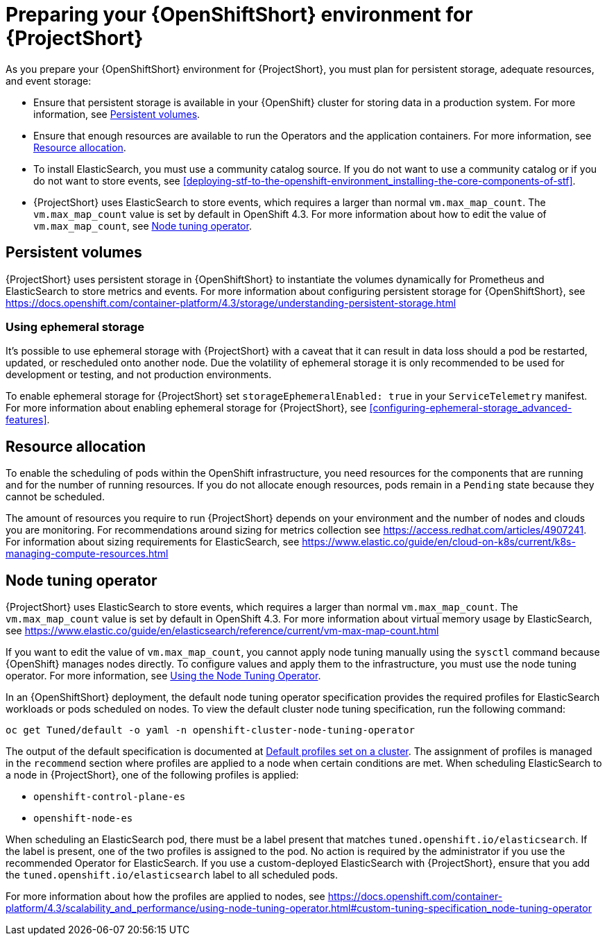 // Module included in the following assemblies:
//
// <List assemblies here, each on a new line>

// This module can be included from assemblies using the following include statement:
// include::<path>/proc_preparing-your-openshift-environment-for-stf.adoc[leveloffset=+1]

// The file name and the ID are based on the module title. For example:
// * file name: proc_doing-procedure-a.adoc
// * ID: [id='proc_doing-procedure-a_{context}']
// * Title: = Doing procedure A
//
// The ID is used as an anchor for linking to the module. Avoid changing
// it after the module has been published to ensure existing links are not
// broken.
//
// The `context` attribute enables module reuse. Every module's ID includes
// {context}, which ensures that the module has a unique ID even if it is
// reused multiple times in a guide.
//
// Start the title with a verb, such as Creating or Create. See also
// _Wording of headings_ in _The IBM Style Guide_.
[id="preparing-your-openshift-environment-for-stf_{context}"]
= Preparing your {OpenShiftShort} environment for {ProjectShort}

As you prepare your {OpenShiftShort} environment for {ProjectShort}, you must plan for persistent storage, adequate resources, and event storage:

* Ensure that persistent storage is available in your {OpenShift} cluster for storing data in a production system. For more information, see <<persistent-volumes>>.
* Ensure that enough resources are available to run the Operators and the application containers. For more information, see <<resource-allocation>>.
* To install ElasticSearch, you must use a community catalog source. If you do not want to use a community catalog or if you do not want to store events, see <<deploying-stf-to-the-openshift-environment_installing-the-core-components-of-stf>>.
* {ProjectShort} uses ElasticSearch to store events, which requires a larger than normal `vm.max_map_count`. The `vm.max_map_count` value is set by default in OpenShift 4.3. For more information about how to edit the value of `vm.max_map_count`, see <<node-tuning-operator>>.

// `vm_max_count` has been set for nodes that ElasticSearch will be scheduled to using the Node Tuning Operator. For more information, see <<node-tuning-operator>>.




[id="persistent-volumes"]
== Persistent volumes

//This is a prerequisite.
//This is something you have to do as part of your planning for your OpenShift install.

{ProjectShort} uses persistent storage in {OpenShiftShort} to instantiate the volumes dynamically for Prometheus and ElasticSearch to store metrics and events. For more information about configuring persistent storage for {OpenShiftShort}, see https://docs.openshift.com/container-platform/4.3/storage/understanding-persistent-storage.html


[id="ephemeral-storage"]
=== Using ephemeral storage

It's possible to use ephemeral storage with {ProjectShort} with a caveat that it can result in data loss should a pod be restarted, updated, or rescheduled onto another node. Due the volatility of ephemeral storage it is only recommended to be used for development or testing, and not production environments.

To enable ephemeral storage for {ProjectShort} set `storageEphemeralEnabled: true` in your `ServiceTelemetry` manifest. For more information about enabling ephemeral storage for {ProjectShort}, see <<configuring-ephemeral-storage_advanced-features>>.


[id="resource-allocation"]
== Resource allocation

To enable the scheduling of pods within the OpenShift infrastructure, you need resources for the components that are running and for the number of running resources. If you do not allocate enough resources, pods remain in a `Pending` state because they cannot be scheduled.

The amount of resources you require to run {ProjectShort} depends on your environment and the number of nodes and clouds you are monitoring. For recommendations around sizing for metrics collection see https://access.redhat.com/articles/4907241. For information about sizing requirements for ElasticSearch, see https://www.elastic.co/guide/en/cloud-on-k8s/current/k8s-managing-compute-resources.html

[id="node-tuning-operator"]
== Node tuning operator

//vm_max_count is set by default.  If you're using Opensift 4.3 don't worry. By default, it will work. If you created other types of OpenShift nodes, those nodes get listed in an inventory in OS. This has metadata, for example, what type of node is this. When you scehdule an ES process on the node, it has metata, the lable says I'm an ES. When you put that lable, OS says you're scheduling a process with this label, and when that process is scheduled on to a node, I need to adjust something on a machine. this is automatic.  When the label is present, OpenShift takes care of it.

{ProjectShort} uses ElasticSearch to store events, which requires a larger than normal `vm.max_map_count`. The `vm.max_map_count` value is set by default in OpenShift 4.3. For more information about virtual memory usage by ElasticSearch, see https://www.elastic.co/guide/en/elasticsearch/reference/current/vm-max-map-count.html

If you want to edit the value of `vm.max_map_count`, you cannot apply node tuning manually using the `sysctl` command because {OpenShift} manages nodes directly. To configure values and apply them to the infrastructure, you must use the node tuning operator. For more information, see https://docs.openshift.com/container-platform/4.3/scalability_and_performance/using-node-tuning-operator.html[Using the Node Tuning Operator].

In an {OpenShiftShort} deployment, the default node tuning operator specification provides the required profiles for ElasticSearch workloads or pods scheduled on nodes. To view the default cluster node tuning specification, run the following command:

----
oc get Tuned/default -o yaml -n openshift-cluster-node-tuning-operator
----

The output of the default specification is documented at https://docs.openshift.com/container-platform/4.3/scalability_and_performance/using-node-tuning-operator.html#custom-tuning-default-profiles-set_node-tuning-operator[Default profiles set on a cluster]. The assignment of profiles is managed in the `recommend` section where profiles are applied to a node when certain conditions are met. When scheduling ElasticSearch to a node in {ProjectShort}, one of the following profiles is applied:

* `openshift-control-plane-es`
* `openshift-node-es`

When scheduling an ElasticSearch pod, there must be a label present that matches `tuned.openshift.io/elasticsearch`. If the label is present, one of the two profiles is assigned to the pod. No action is required by the administrator if you use the recommended Operator for ElasticSearch. If you use a custom-deployed ElasticSearch with {ProjectShort}, ensure that you add the `tuned.openshift.io/elasticsearch` label to all scheduled pods.

For more information about how the profiles are applied to nodes, see https://docs.openshift.com/container-platform/4.3/scalability_and_performance/using-node-tuning-operator.html#custom-tuning-specification_node-tuning-operator
